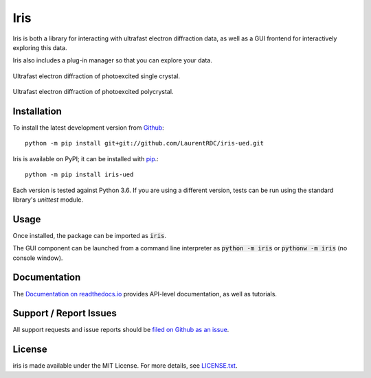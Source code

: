 Iris
====

.. image:: https://img.shields.io/appveyor/ci/LaurentRDC/iris-ued/master.svg
    :target: https://ci.appveyor.com/project/LaurentRDC/iris-ued
    :alt: Windows Build Status
.. image:: https://readthedocs.org/projects/iris-ued/badge/?version=master
    :target: http://iris-ued.readthedocs.io/
    :alt: Documentation Build Status
.. image:: https://img.shields.io/pypi/v/iris-ued.svg
    :target: https://pypi.python.org/pypi/iris-ued
    :alt: PyPI Version

Iris is both a library for interacting with ultrafast electron diffraction data, as well as a GUI frontend
for interactively exploring this data.

Iris also includes a plug-in manager so that you can explore your data.

.. figure:: iris_screen_single.png
    :alt: Data exploration of single-crystals
    :align: center
    :width: 85%

    Ultrafast electron diffraction of photoexcited single crystal.

.. figure:: iris_screen_poly.png
    :alt: Data exploration of polycrystals
    :align: center
    :width: 85%

    Ultrafast electron diffraction of photoexcited polycrystal.

Installation
------------

To install the latest development version from `Github <https://github.com/LaurentRDC/iris-ued>`_::

    python -m pip install git+git://github.com/LaurentRDC/iris-ued.git

Iris is available on PyPI; it can be installed with `pip <https://pip.pypa.io>`_.::

    python -m pip install iris-ued

Each version is tested against Python 3.6. If you are using a different version, tests can be run
using the standard library's `unittest` module.

Usage
-----

Once installed, the package can be imported as :code:`iris`. 

The GUI component can be launched from a command line interpreter as :code:`python -m iris`
or :code:`pythonw -m iris` (no console window).

Documentation
-------------

The `Documentation on readthedocs.io <https://iris-ued.readthedocs.io>`_ provides API-level documentation, as 
well as tutorials.

Support / Report Issues
-----------------------

All support requests and issue reports should be
`filed on Github as an issue <https://github.com/LaurentRDC/iris-ued/issues>`_.

License
-------

iris is made available under the MIT License. For more details, see `LICENSE.txt <https://github.com/LaurentRDC/iris-ued/blob/master/LICENSE.txt>`_.

